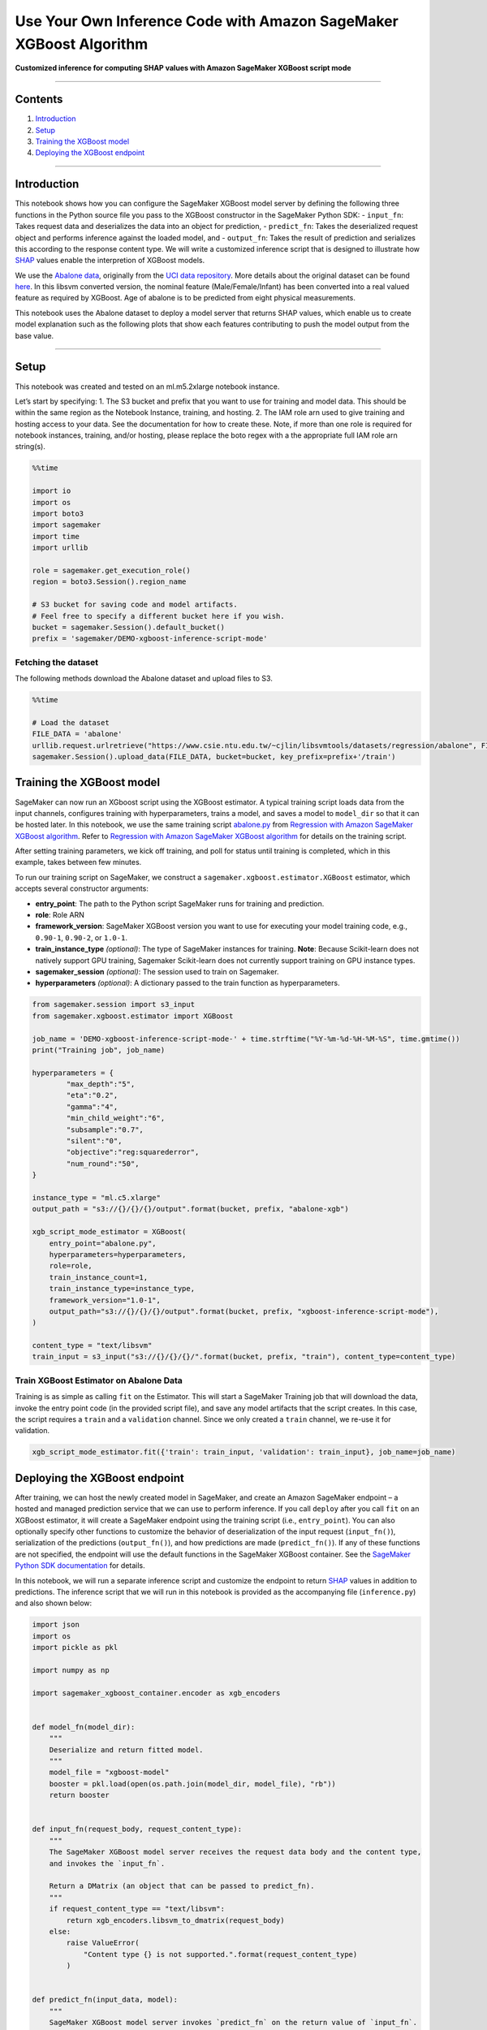 Use Your Own Inference Code with Amazon SageMaker XGBoost Algorithm
===================================================================

**Customized inference for computing SHAP values with Amazon SageMaker
XGBoost script mode**

--------------

Contents
--------

1. `Introduction <#Introduction>`__
2. `Setup <#Setup>`__
3. `Training the XGBoost model <#Training-the-XGBoost-model>`__
4. `Deploying the XGBoost endpoint <#Deploying-the-XGBoost-endpoint>`__

--------------

Introduction
------------

This notebook shows how you can configure the SageMaker XGBoost model
server by defining the following three functions in the Python source
file you pass to the XGBoost constructor in the SageMaker Python SDK: -
``input_fn``: Takes request data and deserializes the data into an
object for prediction, - ``predict_fn``: Takes the deserialized request
object and performs inference against the loaded model, and -
``output_fn``: Takes the result of prediction and serializes this
according to the response content type. We will write a customized
inference script that is designed to illustrate how
`SHAP <https://github.com/slundberg/shap>`__ values enable the
interpretion of XGBoost models.

We use the `Abalone
data <https://www.csie.ntu.edu.tw/~cjlin/libsvmtools/datasets/regression.html>`__,
originally from the `UCI data
repository <https://archive.ics.uci.edu/ml/datasets/abalone>`__. More
details about the original dataset can be found
`here <https://archive.ics.uci.edu/ml/machine-learning-databases/abalone/abalone.names>`__.
In this libsvm converted version, the nominal feature
(Male/Female/Infant) has been converted into a real valued feature as
required by XGBoost. Age of abalone is to be predicted from eight
physical measurements.

This notebook uses the Abalone dataset to deploy a model server that
returns SHAP values, which enable us to create model explanation such as
the following plots that show each features contributing to push the
model output from the base value.

.. raw:: html

   <table>

.. raw:: html

   <tr>

.. raw:: html

   <td>

.. raw:: html

   </td>

.. raw:: html

   <td>

.. raw:: html

   </td>

.. raw:: html

   </tr>

.. raw:: html

   </table>

--------------

Setup
-----

This notebook was created and tested on an ml.m5.2xlarge notebook
instance.

Let’s start by specifying: 1. The S3 bucket and prefix that you want to
use for training and model data. This should be within the same region
as the Notebook Instance, training, and hosting. 2. The IAM role arn
used to give training and hosting access to your data. See the
documentation for how to create these. Note, if more than one role is
required for notebook instances, training, and/or hosting, please
replace the boto regex with a the appropriate full IAM role arn
string(s).

.. code:: ipython3

    %%time
    
    import io
    import os
    import boto3
    import sagemaker
    import time
    import urllib
    
    role = sagemaker.get_execution_role()
    region = boto3.Session().region_name
    
    # S3 bucket for saving code and model artifacts.
    # Feel free to specify a different bucket here if you wish.
    bucket = sagemaker.Session().default_bucket()
    prefix = 'sagemaker/DEMO-xgboost-inference-script-mode'

Fetching the dataset
~~~~~~~~~~~~~~~~~~~~

The following methods download the Abalone dataset and upload files to
S3.

.. code:: ipython3

    %%time
    
    # Load the dataset
    FILE_DATA = 'abalone'
    urllib.request.urlretrieve("https://www.csie.ntu.edu.tw/~cjlin/libsvmtools/datasets/regression/abalone", FILE_DATA)
    sagemaker.Session().upload_data(FILE_DATA, bucket=bucket, key_prefix=prefix+'/train')

Training the XGBoost model
--------------------------

SageMaker can now run an XGboost script using the XGBoost estimator. A
typical training script loads data from the input channels, configures
training with hyperparameters, trains a model, and saves a model to
``model_dir`` so that it can be hosted later. In this notebook, we use
the same training script
`abalone.py <https://github.com/awslabs/amazon-sagemaker-examples/blob/master/introduction_to_amazon_algorithms/xgboost_abalone/abalone.py>`__
from `Regression with Amazon SageMaker XGBoost
algorithm <https://github.com/awslabs/amazon-sagemaker-examples/blob/master/introduction_to_amazon_algorithms/xgboost_abalone/xgboost_abalone_dist_script_mode.ipynb>`__.
Refer to `Regression with Amazon SageMaker XGBoost
algorithm <https://github.com/awslabs/amazon-sagemaker-examples/blob/master/introduction_to_amazon_algorithms/xgboost_abalone/xgboost_abalone_dist_script_mode.ipynb>`__
for details on the training script.

After setting training parameters, we kick off training, and poll for
status until training is completed, which in this example, takes between
few minutes.

To run our training script on SageMaker, we construct a
``sagemaker.xgboost.estimator.XGBoost`` estimator, which accepts several
constructor arguments:

-  **entry_point**: The path to the Python script SageMaker runs for
   training and prediction.
-  **role**: Role ARN
-  **framework_version**: SageMaker XGBoost version you want to use for
   executing your model training code, e.g., ``0.90-1``, ``0.90-2``, or
   ``1.0-1``.
-  **train_instance_type** *(optional)*: The type of SageMaker instances
   for training. **Note**: Because Scikit-learn does not natively
   support GPU training, Sagemaker Scikit-learn does not currently
   support training on GPU instance types.
-  **sagemaker_session** *(optional)*: The session used to train on
   Sagemaker.
-  **hyperparameters** *(optional)*: A dictionary passed to the train
   function as hyperparameters.

.. code:: ipython3

    from sagemaker.session import s3_input
    from sagemaker.xgboost.estimator import XGBoost
    
    job_name = 'DEMO-xgboost-inference-script-mode-' + time.strftime("%Y-%m-%d-%H-%M-%S", time.gmtime())
    print("Training job", job_name)
    
    hyperparameters = {
            "max_depth":"5",
            "eta":"0.2",
            "gamma":"4",
            "min_child_weight":"6",
            "subsample":"0.7",
            "silent":"0",
            "objective":"reg:squarederror",
            "num_round":"50",
    }
    
    instance_type = "ml.c5.xlarge"
    output_path = "s3://{}/{}/{}/output".format(bucket, prefix, "abalone-xgb")
    
    xgb_script_mode_estimator = XGBoost(
        entry_point="abalone.py",
        hyperparameters=hyperparameters,
        role=role, 
        train_instance_count=1,
        train_instance_type=instance_type,
        framework_version="1.0-1",
        output_path="s3://{}/{}/{}/output".format(bucket, prefix, "xgboost-inference-script-mode"),
    )
    
    content_type = "text/libsvm"
    train_input = s3_input("s3://{}/{}/{}/".format(bucket, prefix, "train"), content_type=content_type)

Train XGBoost Estimator on Abalone Data
~~~~~~~~~~~~~~~~~~~~~~~~~~~~~~~~~~~~~~~

Training is as simple as calling ``fit`` on the Estimator. This will
start a SageMaker Training job that will download the data, invoke the
entry point code (in the provided script file), and save any model
artifacts that the script creates. In this case, the script requires a
``train`` and a ``validation`` channel. Since we only created a
``train`` channel, we re-use it for validation.

.. code:: ipython3

    xgb_script_mode_estimator.fit({'train': train_input, 'validation': train_input}, job_name=job_name)

Deploying the XGBoost endpoint
------------------------------

After training, we can host the newly created model in SageMaker, and
create an Amazon SageMaker endpoint – a hosted and managed prediction
service that we can use to perform inference. If you call ``deploy``
after you call ``fit`` on an XGBoost estimator, it will create a
SageMaker endpoint using the training script (i.e., ``entry_point``).
You can also optionally specify other functions to customize the
behavior of deserialization of the input request (``input_fn()``),
serialization of the predictions (``output_fn()``), and how predictions
are made (``predict_fn()``). If any of these functions are not
specified, the endpoint will use the default functions in the SageMaker
XGBoost container. See the `SageMaker Python SDK
documentation <https://sagemaker.readthedocs.io/en/stable/frameworks/xgboost/using_xgboost.html#sagemaker-xgboost-model-server>`__
for details.

In this notebook, we will run a separate inference script and customize
the endpoint to return `SHAP <https://github.com/slundberg/shap>`__
values in addition to predictions. The inference script that we will run
in this notebook is provided as the accompanying file (``inference.py``)
and also shown below:

.. code:: python

   import json
   import os
   import pickle as pkl

   import numpy as np

   import sagemaker_xgboost_container.encoder as xgb_encoders


   def model_fn(model_dir):
       """
       Deserialize and return fitted model.
       """
       model_file = "xgboost-model"
       booster = pkl.load(open(os.path.join(model_dir, model_file), "rb"))
       return booster


   def input_fn(request_body, request_content_type):
       """
       The SageMaker XGBoost model server receives the request data body and the content type,
       and invokes the `input_fn`.

       Return a DMatrix (an object that can be passed to predict_fn).
       """
       if request_content_type == "text/libsvm":
           return xgb_encoders.libsvm_to_dmatrix(request_body)
       else:
           raise ValueError(
               "Content type {} is not supported.".format(request_content_type)
           )


   def predict_fn(input_data, model):
       """
       SageMaker XGBoost model server invokes `predict_fn` on the return value of `input_fn`.

       Return a two-dimensional NumPy array where the first columns are predictions
       and the remaining columns are the feature contributions (SHAP values) for that prediction.
       """
       prediction = model.predict(input_data)
       feature_contribs = model.predict(input_data, pred_contribs=True)
       output = np.hstack((prediction[:, np.newaxis], feature_contribs))
       return output


   def output_fn(prediction, content_type):
       """
       After invoking predict_fn, the model server invokes `output_fn`.
       """
       if content_type == "application/json":
           return json.dumps(prediction.tolist())
       else:
           raise ValueError("Content type {} is not supported.".format(content_type))

transform_fn
~~~~~~~~~~~~

If you would rather not structure your code around the three methods
described above, you can instead define your own ``transform_fn`` to
handle inference requests. An error is thrown if a ``transform_fn`` is
present in conjunction with any ``input_fn``, ``predict_fn``, and/or
``output_fn``. In our case, the ``transform_fn`` would look as follows:

.. code:: python

   def transform_fn(model, request_body, content_type, accept_type):
       dmatrix = xgb_encoders.libsvm_to_dmatrix(request_body)
       prediction = model.predict(dmatrix)
       feature_contribs = model.predict(dmatrix, pred_contribs=True)
       output = np.hstack((prediction[:, np.newaxis], feature_contribs))
       return json.dumps(output.tolist())

where ``model`` is the model object loaded by ``model_fn``,
``request_body`` is the data from the inference request,
``content_type`` is the content type of the request, and ``accept_type``
is the request content type for the response.

Deploy to an endpoint
~~~~~~~~~~~~~~~~~~~~~

Since the inference script is separate from the training script, here we
use ``XGBoostModel`` to create a model from s3 artifacts and specify
``inference.py`` as the ``entry_point``.

.. code:: ipython3

    from sagemaker.xgboost.model import XGBoostModel
    
    model_data = xgb_script_mode_estimator.model_data
    
    xgb_inference_model = XGBoostModel(
        model_data=model_data,
        role=role,
        entry_point="inference.py",
        framework_version="1.0-1",
    )

.. code:: ipython3

    from sagemaker.predictor import json_deserializer
    
    predictor = xgb_inference_model.deploy(
        initial_instance_count=1,
        instance_type="ml.c5.xlarge",
    )
    
    predictor.serializer = str
    predictor.content_type = "text/libsvm"
    predictor.deserializer = json_deserializer
    predictor.accept = "application/json"

Explain the model’s predictions on each data point
~~~~~~~~~~~~~~~~~~~~~~~~~~~~~~~~~~~~~~~~~~~~~~~~~~

.. code:: ipython3

    import numpy as np
    import matplotlib.pyplot as plt
    import pandas as pd
    import seaborn as sns
    
    
    def plot_feature_contributions(prediction):
        
        attribute_names = [
            "Sex",  # nominal / -- / M, F, and I (infant)
            "Length",  # continuous / mm / Longest shell measurement
            "Diameter",  # continuous / mm / perpendicular to length
            "Height",  # continuous / mm / with meat in shell
            "Whole weight",  # continuous / grams / whole abalone
            "Shucked weight",  # continuous / grams / weight of meat
            "Viscera weight",  # continuous / grams / gut weight (after bleeding)
            "Shell weight",  # continuous / grams / after being dried
        ]
    
        prediction, _, *shap_values, bias = prediction
    
        if len(shap_values) != len(attribute_names):
            raise ValueError("Length mismatch between shap values and attribute names.")
    
        df = pd.DataFrame(data=[shap_values], index=["SHAP"], columns=attribute_names).T
        df.sort_values(by="SHAP", inplace=True)
        
        df["bar_start"] = bias + df.SHAP.cumsum().shift().fillna(0.0)
        df["bar_end"] = df.bar_start + df.SHAP
        df[["bar_start", "bar_end"]] = np.sort(df[["bar_start", "bar_end"]].values)
        df["hue"] = df.SHAP.apply(lambda x: 0 if x > 0 else 1)
    
        sns.set(style="white")
        
        ax1 = sns.barplot(x=df.bar_end, y=df.index, data=df, orient="h", palette="vlag")
        for idx, patch in enumerate(ax1.patches):
            x_val = patch.get_x() + patch.get_width() + 0.8
            y_val = patch.get_y() + patch.get_height() / 2
            shap_value = df.SHAP.values[idx]
            value = "{0}{1:.2f}".format("+" if shap_value > 0 else "-", shap_value)
            ax1.annotate(value, (x_val, y_val), ha="right", va="center")
        
        ax2 = sns.barplot(x=df.bar_start, y=df.index, data=df, orient="h", color="#FFFFFF")
        ax2.set_xlim(
            df[["bar_start", "bar_end"]].values.min() - 1,
            df[["bar_start", "bar_end"]].values.max() + 1
        )
        ax2.axvline(x=bias, color="#000000", alpha=0.2, linestyle="--", linewidth=1)
        ax2.set_title("base value: {0:.1f}  →  model output: {1:.1f}".format(bias, prediction))
        ax2.set_xlabel("Abalone age")
       
        sns.despine(left=True, bottom=True)
        
        plt.tight_layout()
        plt.show()    
        
    def predict_and_plot(predictor, libsvm_str):
        label, *features = libsvm_str.strip().split()
        prediction = predictor.predict(" ".join(["-99"] + features))  # use dummy label -99
        plot_feature_contributions(prediction[0])

The below figure shows features each contributing to push the model
output from the base value (9.9 rings) to the model output (6.9 rings).
The primary indicator for a young abalone according to the model is low
shell weight, which decreases the prediction by 3.0 rings from the base
value of 9.9 rings. Whole weight and shucked weight are also powerful
indicators. The whole weight pushes the prediction lower by 0.84 rings,
while shucked weight pushes the prediction higher by 1.6 rings.

.. code:: ipython3

    a_young_abalone = "6 1:3 2:0.37 3:0.29 4:0.095 5:0.249 6:0.1045 7:0.058 8:0.067"
    predict_and_plot(predictor, a_young_abalone)

The second example shows feature contributions for another sample, an
old abalone. We again see that the primary indicator for the age of
abalone according to the model is shell weight, which increases the
model prediction by 2.36 rings. Whole weight and shucked weight also
contribute significantly, and they both push the model’s prediction
higher.

.. code:: ipython3

    an_old_abalone = "15 1:1 2:0.655 3:0.53 4:0.175 5:1.2635 6:0.486 7:0.2635 8:0.415"
    predict_and_plot(predictor, an_old_abalone)

(Optional) Delete the Endpoint
~~~~~~~~~~~~~~~~~~~~~~~~~~~~~~

If you’re done with this exercise, please run the ``delete_endpoint``
line in the cell below. This will remove the hosted endpoint and avoid
any charges from a stray instance being left on.

.. code:: ipython3

    predictor.delete_endpoint()
